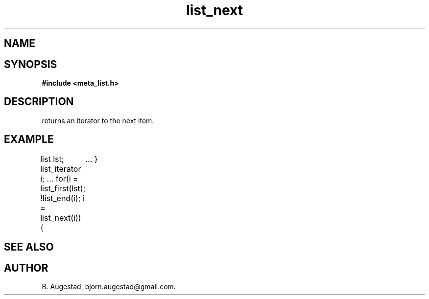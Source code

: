 .TH list_next 3 2016-01-30 "" "The Meta C Library"
.SH NAME
.Nm list_next() 
.Nd Move to the next node in a list.
.SH SYNOPSIS
.B #include <meta_list.h>
.Fo "list_iterator list_next"
.Fa "list_iterator i"
.Fc
.SH DESCRIPTION
.Nm 
returns an iterator to the next item. 
.SH EXAMPLE
.Bd -literal
list lst;
list_iterator i;
\&...
for(i = list_first(lst); !list_end(i); i = list_next(i)) {
	...
}
.Ed
.SH SEE ALSO
.Xr list_first 3 ,
.Xr list_end 3
.SH AUTHOR
B. Augestad, bjorn.augestad@gmail.com.
